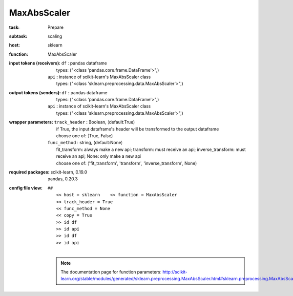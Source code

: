 .. _MaxAbsScaler:

MaxAbsScaler
=============

:task:
    | Prepare

:subtask:
    | scaling

:host:
    | sklearn

:function:
    | MaxAbsScaler

:input tokens (receivers):
    | ``df`` : pandas dataframe
    |   types: ("<class 'pandas.core.frame.DataFrame'>",)
    | ``api`` : instance of scikit-learn's MaxAbsScaler class
    |   types: ("<class 'sklearn.preprocessing.data.MaxAbsScaler'>",)

:output tokens (senders):
    | ``df`` : pandas dataframe
    |   types: ("<class 'pandas.core.frame.DataFrame'>",)
    | ``api`` : instance of scikit-learn's MaxAbsScaler class
    |   types: ("<class 'sklearn.preprocessing.data.MaxAbsScaler'>",)

:wrapper parameters:
    | ``track_header`` : Boolean, (default:True)
    |   if True, the input dataframe's header will be transformed to the output dataframe
    |   choose one of: (True, False)
    | ``func_method`` : string, (default:None)
    |   fit_transform: always make a new api; transform: must receive an api; inverse_transform: must receive an api; None: only make a new api 
    |   choose one of: ('fit_transform', 'transform', 'inverse_transform', None)

:required packages:
    | scikit-learn, 0.19.0
    | pandas, 0.20.3

:config file view:
    | ``##``
    |   ``<< host = sklearn    << function = MaxAbsScaler``
    |   ``<< track_header = True``
    |   ``<< func_method = None``
    |   ``<< copy = True``
    |   ``>> id df``
    |   ``>> id api``
    |   ``>> id df``
    |   ``>> id api``
    |
    .. note:: The documentation page for function parameters: http://scikit-learn.org/stable/modules/generated/sklearn.preprocessing.MaxAbsScaler.html#sklearn.preprocessing.MaxAbsScaler

